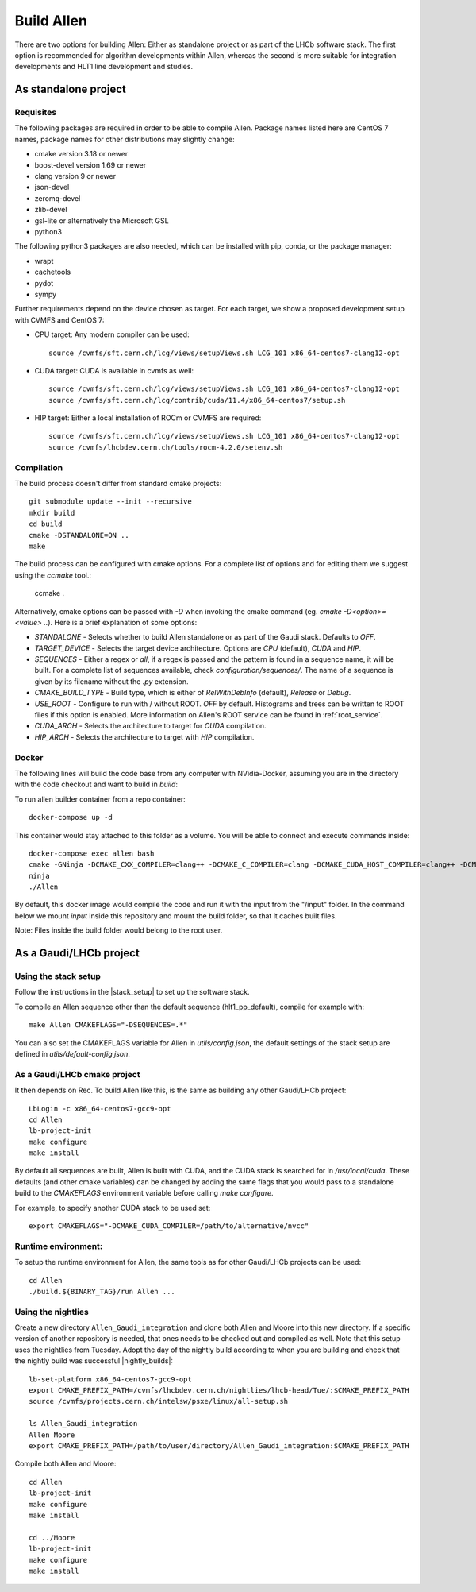 Build Allen
================

There are two options for building Allen: Either as standalone project or as part of the LHCb software stack. The first option is recommended for algorithm developments within Allen, whereas the second is more suitable for integration developments and HLT1 line development and studies. 



.. _Allen standalone build:

As standalone project
^^^^^^^^^^^^^^^^^^^^^^^^

Requisites
----------------

The following packages are required in order to be able to compile Allen. Package names listed here are CentOS 7 names, package names for other distributions may slightly change:

* cmake version 3.18 or newer
* boost-devel version 1.69 or newer
* clang version 9 or newer
* json-devel
* zeromq-devel
* zlib-devel
* gsl-lite or alternatively the Microsoft GSL
* python3

The following python3 packages are also needed, which can be installed with pip, conda, or the package manager:

* wrapt
* cachetools
* pydot
* sympy

Further requirements depend on the device chosen as target. For each target,
we show a proposed development setup with CVMFS and CentOS 7:

* CPU target: Any modern compiler can be used::

    source /cvmfs/sft.cern.ch/lcg/views/setupViews.sh LCG_101 x86_64-centos7-clang12-opt
    
* CUDA target: CUDA is available in cvmfs as well::

    source /cvmfs/sft.cern.ch/lcg/views/setupViews.sh LCG_101 x86_64-centos7-clang12-opt
    source /cvmfs/sft.cern.ch/lcg/contrib/cuda/11.4/x86_64-centos7/setup.sh

* HIP target: Either a local installation of ROCm or CVMFS are required::

    source /cvmfs/sft.cern.ch/lcg/views/setupViews.sh LCG_101 x86_64-centos7-clang12-opt
    source /cvmfs/lhcbdev.cern.ch/tools/rocm-4.2.0/setenv.sh


Compilation
----------------

The build process doesn't differ from standard cmake projects::

    git submodule update --init --recursive
    mkdir build
    cd build
    cmake -DSTANDALONE=ON ..
    make

The build process can be configured with cmake options. For a complete list of options and for editing them we suggest using the `ccmake` tool.:

    ccmake .

Alternatively, cmake options can be passed with `-D` when invoking the cmake command (eg. `cmake -D<option>=<value> ..`). Here is a brief explanation of some options:

* `STANDALONE` - Selects whether to build Allen standalone or as part of the Gaudi stack. Defaults to `OFF`.
* `TARGET_DEVICE` - Selects the target device architecture. Options are `CPU` (default), `CUDA` and `HIP`.
* `SEQUENCES` - Either a regex or `all`, if a regex is passed and the pattern is found in a sequence name, it will be built. For a complete list of sequences available, check `configuration/sequences/`. The name of a sequence is given by its filename without the `.py` extension.
* `CMAKE_BUILD_TYPE` - Build type, which is either of `RelWithDebInfo` (default), `Release` or `Debug`.
* `USE_ROOT` - Configure to run with / without ROOT. `OFF` by default. Histograms and trees can be written to ROOT files if this option is enabled. More information on Allen's ROOT service can be found in :ref:`root_service`.
* `CUDA_ARCH` - Selects the architecture to target for `CUDA` compilation.
* `HIP_ARCH` - Selects the architecture to target with `HIP` compilation.

Docker
--------
The following lines will build the code base from any computer with NVidia-Docker, assuming you are in the directory with the code checkout and want to build in `build`:

To run allen builder container from a repo container::

  docker-compose up -d

This container would stay attached to this folder as a volume. You will be able to connect and execute commands inside::

  docker-compose exec allen bash
  cmake -GNinja -DCMAKE_CXX_COMPILER=clang++ -DCMAKE_C_COMPILER=clang -DCMAKE_CUDA_HOST_COMPILER=clang++ -DCMAKE_CUDA_FLAGS="-allow-unsupported-compiler" -DSTANDALONE=ON -DTARGET_DEVICE=${TARGET} -DCMAKE_BUILD_TYPE=${BUILD_TYPE} -DSEQUENCE=${SEQUENCE} -DCPU_ARCH=haswell ..
  ninja
  ./Allen

By default, this docker image would compile the code and run it with the input from the "/input" folder. In the command below we mount `input` inside this repository and mount the build folder, so that it caches built files.

Note: Files inside the build folder would belong to the root user.


As a Gaudi/LHCb project
^^^^^^^^^^^^^^^^^^^^^^^^^^

.. __stack_setup:
Using the stack setup
--------------------
Follow the instructions in the |stack_setup| to set up the software stack.

.. |stack_setup| raw:: html

   <a href="https://gitlab.cern.ch/rmatev/lb-stack-setup" target="_blank">stack setup</a> 

To compile an Allen sequence other than the default sequence (hlt1_pp_default), compile for example with::

  make Allen CMAKEFLAGS="-DSEQUENCES=.*"

You can also set the CMAKEFLAGS variable for Allen in `utils/config.json`, the default settings of the stack setup are defined in `utils/default-config.json`.

As a Gaudi/LHCb cmake project
-------------------------------
It then depends on Rec. To build Allen like this, is the same as building
any other Gaudi/LHCb project::

    LbLogin -c x86_64-centos7-gcc9-opt
    cd Allen
    lb-project-init
    make configure
    make install

By default all sequences are built, Allen is built with
CUDA, and the CUDA stack is searched for in `/usr/local/cuda`. These
defaults (and other cmake variables) can be changed by adding the same
flags that you would pass to a standalone build to the `CMAKEFLAGS`
environment variable before calling `make configure`.

For example, to specify another CUDA stack to be used set::
  
  export CMAKEFLAGS="-DCMAKE_CUDA_COMPILER=/path/to/alternative/nvcc"

Runtime environment:
---------------------
To setup the runtime environment for Allen, the same tools as for
other Gaudi/LHCb projects can be used::

  cd Allen
  ./build.${BINARY_TAG}/run Allen ...


Using the nightlies
---------------------
Create a new directory ``Allen_Gaudi_integration`` and clone both Allen and Moore into this new directory. If a specific version of another repository is needed, that ones needs to be checked out and compiled as well.
Note that this setup uses the nightlies from Tuesday. Adopt the day of the nightly build according to when you are building and check that the nightly build was successful |nightly_builds|::

  lb-set-platform x86_64-centos7-gcc9-opt
  export CMAKE_PREFIX_PATH=/cvmfs/lhcbdev.cern.ch/nightlies/lhcb-head/Tue/:$CMAKE_PREFIX_PATH
  source /cvmfs/projects.cern.ch/intelsw/psxe/linux/all-setup.sh

  ls Allen_Gaudi_integration
  Allen Moore
  export CMAKE_PREFIX_PATH=/path/to/user/directory/Allen_Gaudi_integration:$CMAKE_PREFIX_PATH


.. |nightly_builds| raw:: html

   <a href="https://lhcb-nightlies.web.cern.ch/nightly/" target="_blank">here</a>

Compile both Allen and Moore::

  cd Allen
  lb-project-init
  make configure
  make install

  cd ../Moore
  lb-project-init
  make configure
  make install


















